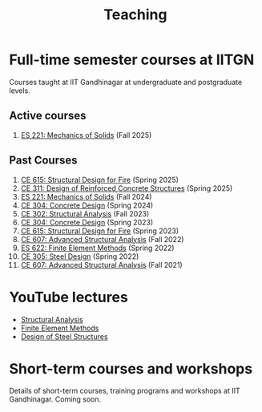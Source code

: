 #+TITLE: Teaching
#+OPTIONS: toc:nil title:nil

* Full-time semester courses at IITGN
Courses taught at IIT Gandhinagar at undergraduate and postgraduate levels.
** Active courses
1. [[./306.3_ES221_Fall2024.org][ES 221: Mechanics of Solids]] (Fall 2025)
** Past Courses
1. [[./308.5_CE615_Spring2025.org][CE 615: Structural Design for Fire]] (Spring 2025)
1. [[./309.1_CE311_Spring2025.org][CE 311: Design of Reinforced Concrete Structures]] (Spring 2025)
1. [[./306.2_ES221_Fall2024.org][ES 221: Mechanics of Solids]] (Fall 2024)
1. [[./307.2_CE304_Spring2024.org][CE 304: Concrete Design]] (Spring 2024)
1. [[./302.4_CE302_Fall2023.org][CE 302: Structural Analysis]] (Fall 2023)
1. [[./307.1_CE304_Spring2023.org][CE 304: Concrete Design]] (Spring 2023)
1. [[./308.5_CE615_Spring2023.org][CE 615: Structural Design for Fire]] (Spring 2023)
1. [[./304.5_CE607_Fall2022.org][CE 607: Advanced Structural Analysis]] (Fall 2022)
1. [[./303.8_ES622_Spring2022.org][ES 622: Finite Element Methods]] (Spring 2022)
1. [[./305.3_CE305_Spring2022.org][CE 305: Steel Design]] (Spring 2022)
1. [[https://sites.google.com/a/iitgn.ac.in/ce-607-asa/][CE 607: Advanced Structural Analysis]] (Fall 2021)
* YouTube lectures
- [[https://www.youtube.com/watch?v=KU9GYaHTggY&list=PLKg8NoX0BvK3NuUsHHFGsEV4bZ2UkPFa7][Structural Analysis]]
- [[https://www.youtube.com/watch?v=Z6Bjp5ECgBY&list=PLKg8NoX0BvK3mEACNDx6Ik5PUDdCB4Kq1][Finite Element Methods]]
- [[https://www.youtube.com/watch?v=Bj9n8LRxtx8&list=PLKg8NoX0BvK1uTYUcfgDd6gmge_CxFWpS][Design of Steel Structures]]
* Short-term courses and workshops
Details of short-term courses, training programs and workshops at IIT Gandhinagar.
Coming soon.

